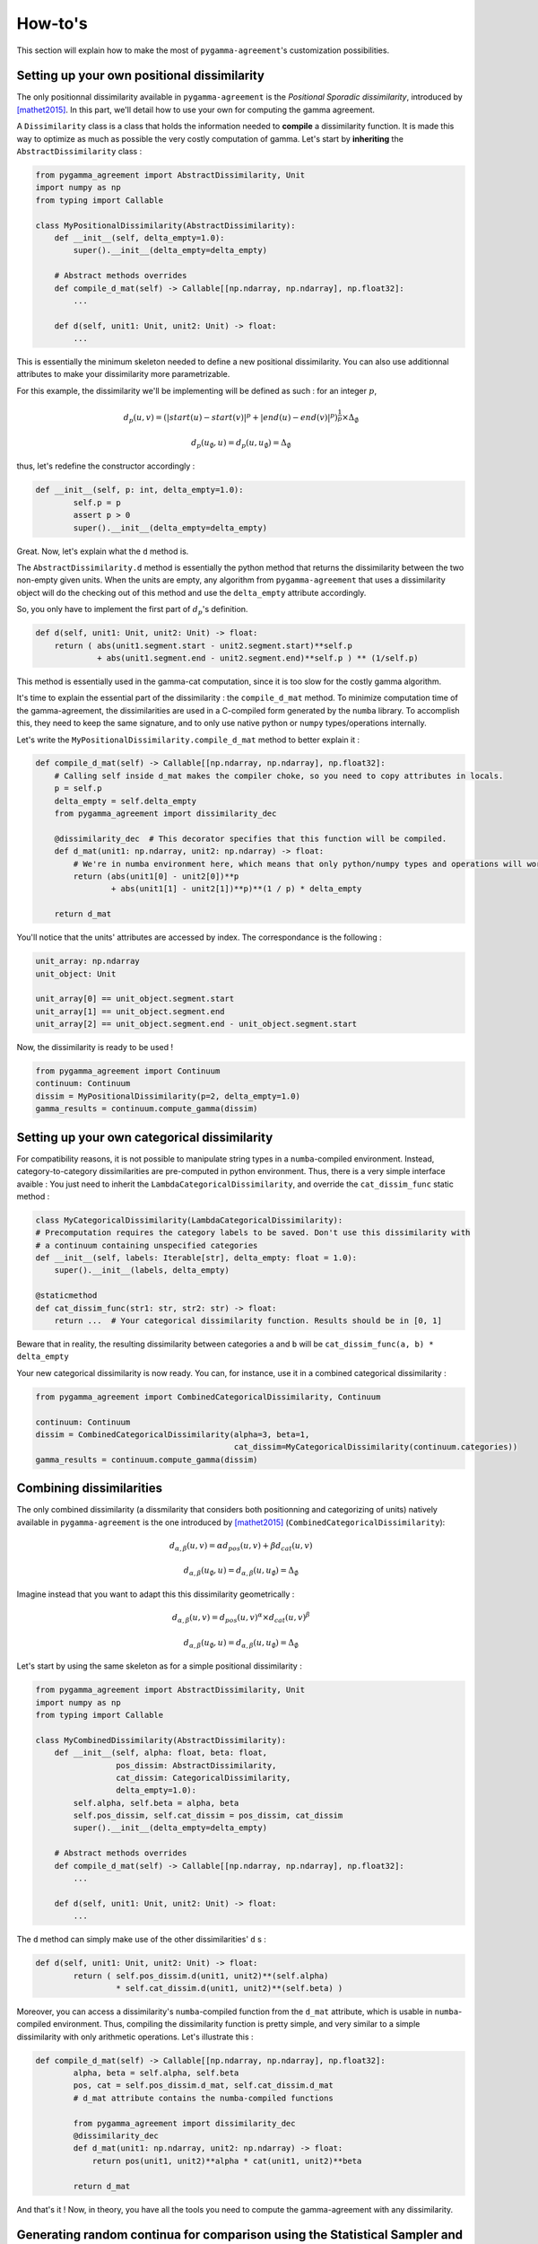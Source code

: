 ========
How-to's
========

This section will explain how to make the most of ``pygamma-agreement``'s customization possibilities.

Setting up your own positional dissimilarity
~~~~~~~~~~~~~~~~~~~~~~~~~~~~~~~~~~~~~~~~~~~~

The only positionnal dissimilarity available in ``pygamma-agreement`` is the *Positional Sporadic dissimilarity*,
introduced by [mathet2015]_. In this part, we'll detail how to use your own for computing the gamma agreement.

A ``Dissimilarity`` class is a class that holds the information needed to **compile** a dissimilarity function.
It is made this way to optimize as much as possible the very costly computation of gamma. Let's start by
**inheriting** the ``AbstractDissimilarity`` class :

.. code-block:: python

    from pygamma_agreement import AbstractDissimilarity, Unit
    import numpy as np
    from typing import Callable

    class MyPositionalDissimilarity(AbstractDissimilarity):
        def __init__(self, delta_empty=1.0):
            super().__init__(delta_empty=delta_empty)

        # Abstract methods overrides
        def compile_d_mat(self) -> Callable[[np.ndarray, np.ndarray], np.float32]:
            ...

        def d(self, unit1: Unit, unit2: Unit) -> float:
            ...


This is essentially the minimum skeleton needed to define a new positional dissimilarity. You can also use additionnal
attributes to make your dissimilarity more parametrizable.

For this example, the dissimilarity we'll be implementing will be defined as such : for an integer :math:`p`,

.. math::

    d_p(u, v) = (|start(u) - start(v)|^p + |end(u) - end(v)|^p)^{\frac{1}{p}} \times \Delta_{\emptyset}

.. math::

    d_p(u_{\emptyset}, u) = d_p(u, u_{\emptyset}) = \Delta_{\emptyset}

thus, let's redefine the constructor accordingly :

.. code-block:: python

    def __init__(self, p: int, delta_empty=1.0):
            self.p = p
            assert p > 0
            super().__init__(delta_empty=delta_empty)

Great. Now, let's explain what the ``d`` method is.

The ``AbstractDissimilarity.d`` method is essentially the python method that returns the dissimilarity between the two
non-empty given units. When the units are empty, any algorithm from ``pygamma-agreement`` that uses a dissimilarity
object will do the checking out of this method and use the ``delta_empty`` attribute accordingly.

So, you only have to implement the first part of :math:`d_p`'s definition.

.. code-block:: python

    def d(self, unit1: Unit, unit2: Unit) -> float:
        return ( abs(unit1.segment.start - unit2.segment.start)**self.p
                 + abs(unit1.segment.end - unit2.segment.end)**self.p ) ** (1/self.p)

This method is essentially used in the gamma-cat computation, since it is too slow for the costly gamma algorithm.

It's time to explain the essential part of the dissimilarity : the ``compile_d_mat`` method.
To minimize computation time of the gamma-agreement, the dissimilarities are used in a C-compiled form
generated by the ``numba`` library. To accomplish this, they need to keep the same signature, and to
only use native python or ``numpy`` types/operations internally.

Let's write the ``MyPositionalDissimilarity.compile_d_mat`` method to better explain it :

.. code-block:: python

    def compile_d_mat(self) -> Callable[[np.ndarray, np.ndarray], np.float32]:
        # Calling self inside d_mat makes the compiler choke, so you need to copy attributes in locals.
        p = self.p
        delta_empty = self.delta_empty
        from pygamma_agreement import dissimilarity_dec

        @dissimilarity_dec  # This decorator specifies that this function will be compiled.
        def d_mat(unit1: np.ndarray, unit2: np.ndarray) -> float:
            # We're in numba environment here, which means that only python/numpy types and operations will work.
            return (abs(unit1[0] - unit2[0])**p
                    + abs(unit1[1] - unit2[1])**p)**(1 / p) * delta_empty

        return d_mat

You'll notice that the units' attributes are accessed by index. The correspondance is the following :

.. code-block:: python

    unit_array: np.ndarray
    unit_object: Unit

    unit_array[0] == unit_object.segment.start
    unit_array[1] == unit_object.segment.end
    unit_array[2] == unit_object.segment.end - unit_object.segment.start

Now, the dissimilarity is ready to be used !

.. code-block:: python

    from pygamma_agreement import Continuum
    continuum: Continuum
    dissim = MyPositionalDissimilarity(p=2, delta_empty=1.0)
    gamma_results = continuum.compute_gamma(dissim)

Setting up your own categorical dissimilarity
~~~~~~~~~~~~~~~~~~~~~~~~~~~~~~~~~~~~~~~~~~~~~

For compatibility reasons, it is not possible to manipulate string types in a ``numba``-compiled environment.
Instead, category-to-category dissimilarities are pre-computed in python environment. Thus, there is a very simple
interface avaible : You just need to inherit the ``LambdaCategoricalDissimilarity``, and override the
``cat_dissim_func`` static method :

.. code-block:: python

    class MyCategoricalDissimilarity(LambdaCategoricalDissimilarity):
    # Precomputation requires the category labels to be saved. Don't use this dissimilarity with
    # a continuum containing unspecified categories
    def __init__(self, labels: Iterable[str], delta_empty: float = 1.0):
        super().__init__(labels, delta_empty)

    @staticmethod
    def cat_dissim_func(str1: str, str2: str) -> float:
        return ...  # Your categorical dissimilarity function. Results should be in [0, 1]

Beware that in reality, the resulting dissimilarity between categories ``a`` and ``b`` will be
``cat_dissim_func(a, b) * delta_empty``

Your new categorical dissimilarity is now ready. You can, for instance, use it in a combined categorical dissimilarity :

.. code-block:: python

    from pygamma_agreement import CombinedCategoricalDissimilarity, Continuum

    continuum: Continuum
    dissim = CombinedCategoricalDissimilarity(alpha=3, beta=1,
                                              cat_dissim=MyCategoricalDissimilarity(continuum.categories))
    gamma_results = continuum.compute_gamma(dissim)

Combining dissimilarities
~~~~~~~~~~~~~~~~~~~~~~~~~

The only combined dissimilarity (a dissmilarity that considers both positionning and categorizing of units)
natively available in ``pygamma-agreement`` is the one introduced by [mathet2015]_
(``CombinedCategoricalDissimilarity``):

.. math::

    d_{\alpha, \beta}(u, v) = \alpha d_{pos}(u, v) + \beta d_{cat}(u, v)

.. math::

    d_{\alpha, \beta}(u_{\emptyset}, u) = d_{\alpha, \beta}(u, u_{\emptyset}) = \Delta_{\emptyset}

Imagine instead that you want to adapt this this dissimilarity geometrically :

.. math::

    d_{\alpha, \beta}(u, v) = d_{pos}(u, v)^{\alpha} \times d_{cat}(u, v)^{\beta}

.. math::

    d_{\alpha, \beta}(u_{\emptyset}, u) = d_{\alpha, \beta}(u, u_{\emptyset}) = \Delta_{\emptyset}


Let's start by using the same skeleton as for a simple positional dissimilarity :

.. code-block:: python

    from pygamma_agreement import AbstractDissimilarity, Unit
    import numpy as np
    from typing import Callable

    class MyCombinedDissimilarity(AbstractDissimilarity):
        def __init__(self, alpha: float, beta: float,
                     pos_dissim: AbstractDissimilarity,
                     cat_dissim: CategoricalDissimilarity,
                     delta_empty=1.0):
            self.alpha, self.beta = alpha, beta
            self.pos_dissim, self.cat_dissim = pos_dissim, cat_dissim
            super().__init__(delta_empty=delta_empty)

        # Abstract methods overrides
        def compile_d_mat(self) -> Callable[[np.ndarray, np.ndarray], np.float32]:
            ...

        def d(self, unit1: Unit, unit2: Unit) -> float:
            ...

The ``d`` method can simply make use of the other dissimilarities' ``d`` s :

.. code-block::

    def d(self, unit1: Unit, unit2: Unit) -> float:
            return ( self.pos_dissim.d(unit1, unit2)**(self.alpha)
                     * self.cat_dissim.d(unit1, unit2)**(self.beta) )

Moreover, you can access a dissimilarity's ``numba``-compiled function from the ``d_mat`` attribute, which is
usable in ``numba``-compiled environment. Thus, compiling the dissimilarity function is pretty simple, and very
similar to a simple dissimilarity with only arithmetic operations. Let's illustrate this :

.. code-block:: python

    def compile_d_mat(self) -> Callable[[np.ndarray, np.ndarray], np.float32]:
            alpha, beta = self.alpha, self.beta
            pos, cat = self.pos_dissim.d_mat, self.cat_dissim.d_mat
            # d_mat attribute contains the numba-compiled functions

            from pygamma_agreement import dissimilarity_dec
            @dissimilarity_dec
            def d_mat(unit1: np.ndarray, unit2: np.ndarray) -> float:
                return pos(unit1, unit2)**alpha * cat(unit1, unit2)**beta

            return d_mat

And that's it ! Now, in theory, you have all the tools you need to compute the gamma-agreement with any dissimilarity.

Generating random continua for comparison using the Statistical Sampler and the Corpus Shuffling Tool
~~~~~~~~~~~~~~~~~~~~~~~~~~~~~~~~~~~~~~~~~~~~~~~~~~~~~~~~~~~~~~~~~~~~~~~~~~~~~~~~~~~~~~~~~~~~~~~~~~~~~

For a situation where you need to measure your dissimilarity's influence on the gamma-agreement depending on
certain possible errors between annotations, ``pygamma-agreement`` contains all the the needed tools :
the ``StatisticalContinuumSampler``, which generates totally random continuua, and the
``CorpusShufflingTool``, that simulates errors when annotating a resource.

First, let's generate a random reference for the corpus shuffling tool :

.. code-block:: python

    from pygamma_agreement import StatisticalContinuumSampler, CorpusShufflingTool, Continuum

    sampler = StatisticalContinuumSampler()
    # avg stands for average, std stands for standart deviation. All values are generated using normal distribution.
    sampler.init_sampling_custom(["annotator_ref"],
                                 avg_num_units_per_annotator=100, std_num_units_per_annotator=10,
                                 avg_duration=15, std_duration=3,
                                 avg_gap=5, std_gap=1,
                                 categories=["Speaker1", "Speaker2", "Speaker3"],
                                 categories_weight=[0.5, 0.3, 0.2])  # Proportions of annotations per speaker
    reference_continuum: Continuum = sampler.sample_from_continuum

You could also measure the behavior of the gamma with your dissimilarity by tweaking the values in the sampler.
Now, let's use the corpus shuffling tool to generate a continuum with several annotators, with the selected errors
with a given magnitude :math:`m`:

.. code-block:: python

    cst = CorpusShufflingTool(magnitude=m,  # m is a float in [0, 1]
                              reference_continuum=reference_continuum)
    generated_continuum: Continuum = cst.corpus_shuffle(
                                         ["Annotator1", "Annotator2", "Annotator3"],
                                         shift=True,  # annotations are randomly translated proportionally to m
                                         false_pos=True,  # random annotations are added, amount propotional to m
                                         false_neg=True,  # random annotations are discarded, amount propotional to m
                                         split=True,  # segments are splitted in two, number of splits propotional to m
                                         cat_shuffle=True)  # annotation categories are changed, amount propotional to m






.. code-block:: python










..  [mathet2015] Yann Mathet et Al.
    The Unified and Holistic Method Gamma (γ) for Inter-Annotator Agreement
    Measure and Alignment (Yann Mathet, Antoine Widlöcher, Jean-Philippe Métivier)




